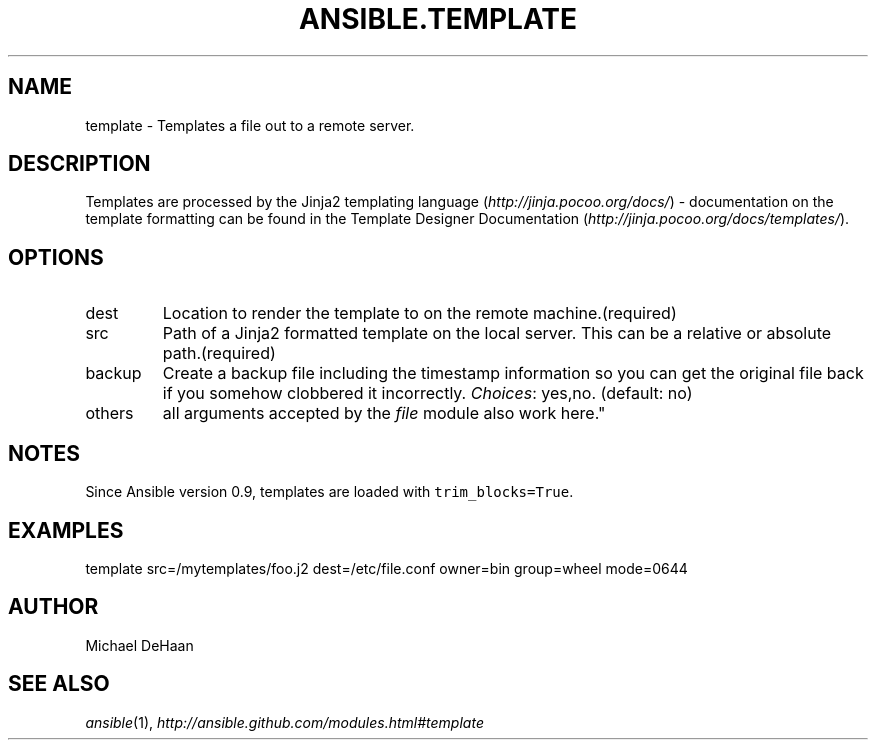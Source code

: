 .TH ANSIBLE.TEMPLATE 3 "2012-10-08" "0.8" "ANSIBLE MODULES"
." generated from library/template
.SH NAME
template \- Templates a file out to a remote server.
." ------ DESCRIPTION
.SH DESCRIPTION
.PP
Templates are processed by the Jinja2 templating language (\fIhttp://jinja.pocoo.org/docs/\fR) - documentation on the template formatting can be found in the Template Designer Documentation (\fIhttp://jinja.pocoo.org/docs/templates/\fR). 
." ------ OPTIONS
."
."
.SH OPTIONS

.IP dest
Location to render the template to on the remote machine.(required)
.IP src
Path of a Jinja2 formatted template on the local server. This can be a relative or absolute path.(required)
.IP backup
Create a backup file including the timestamp information so you can get the original file back if you somehow clobbered it incorrectly.
.IR Choices :
yes,no. (default: no)
.IP others
all arguments accepted by the \fIfile\fR module also work here."
."
." ------ NOTES
.SH NOTES
.PP
Since Ansible version 0.9, templates are loaded with \fCtrim_blocks=True\fR. 
."
."
." ------ EXAMPLES
.SH EXAMPLES
.PP
.nf
template src=/mytemplates/foo.j2 dest=/etc/file.conf owner=bin group=wheel mode=0644
.fi
." ------- AUTHOR
.SH AUTHOR
Michael DeHaan
.SH SEE ALSO
.IR ansible (1),
.I http://ansible.github.com/modules.html#template